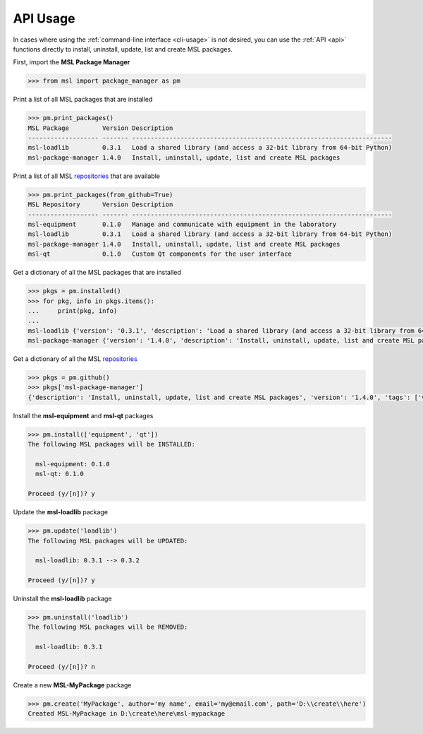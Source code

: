 .. _api_usage:

API Usage
=========

In cases where using the :ref:`command-line interface <cli-usage>` is not desired, you can use the :ref:`API <api>`
functions directly to install, uninstall, update, list and create MSL packages.

First, import the **MSL Package Manager**

.. code-block:: python

   >>> from msl import package_manager as pm

Print a list of all MSL packages that are installed

.. code-block:: python

   >>> pm.print_packages()
   MSL Package         Version Description
   ------------------- ------- ----------------------------------------------------------------------
   msl-loadlib         0.3.1   Load a shared library (and access a 32-bit library from 64-bit Python)
   msl-package-manager 1.4.0   Install, uninstall, update, list and create MSL packages

Print a list of all MSL repositories_ that are available

.. code-block:: python

   >>> pm.print_packages(from_github=True)
   MSL Repository      Version Description
   ------------------- ------- ----------------------------------------------------------------------
   msl-equipment       0.1.0   Manage and communicate with equipment in the laboratory
   msl-loadlib         0.3.1   Load a shared library (and access a 32-bit library from 64-bit Python)
   msl-package-manager 1.4.0   Install, uninstall, update, list and create MSL packages
   msl-qt              0.1.0   Custom Qt components for the user interface

Get a dictionary of all the MSL packages that are installed

.. code-block:: python

   >>> pkgs = pm.installed()
   >>> for pkg, info in pkgs.items():
   ...     print(pkg, info)
   ...
   msl-loadlib {'version': '0.3.1', 'description': 'Load a shared library (and access a 32-bit library from 64-bit Python)'}
   msl-package-manager {'version': '1.4.0', 'description': 'Install, uninstall, update, list and create MSL packages'}

Get a dictionary of all the MSL repositories_

.. code-block:: python

   >>> pkgs = pm.github()
   >>> pkgs['msl-package-manager']
   {'description': 'Install, uninstall, update, list and create MSL packages', 'version': '1.4.0', 'tags': ['v1.4.0', 'v1.3.0', 'v1.2.0', 'v1.1.0', 'v1.0.3', 'v1.0.2', 'v1.0.1', 'v1.0.0', 'v0.1.0'], 'branches': ['develop', 'master']}

Install the **msl-equipment** and **msl-qt** packages

.. code-block:: python

   >>> pm.install(['equipment', 'qt'])
   The following MSL packages will be INSTALLED:

     msl-equipment: 0.1.0
     msl-qt: 0.1.0

   Proceed (y/[n])? y

Update the **msl-loadlib** package

.. code-block:: python

   >>> pm.update('loadlib')
   The following MSL packages will be UPDATED:

     msl-loadlib: 0.3.1 --> 0.3.2

   Proceed (y/[n])? y

Uninstall the **msl-loadlib** package

.. code-block:: python

   >>> pm.uninstall('loadlib')
   The following MSL packages will be REMOVED:

     msl-loadlib: 0.3.1

   Proceed (y/[n])? n

Create a new **MSL-MyPackage** package

.. code-block:: python

   >>> pm.create('MyPackage', author='my name', email='my@email.com', path='D:\\create\\here')
   Created MSL-MyPackage in D:\create\here\msl-mypackage

.. _repositories: https://github.com/MSLNZ
